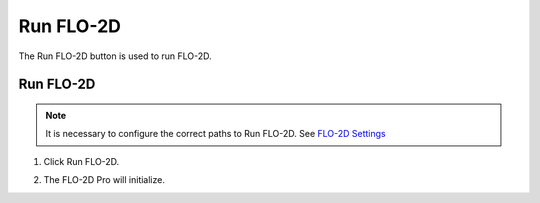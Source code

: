 Run FLO-2D
==========

The Run FLO-2D button is used to run FLO-2D.

Run FLO-2D
------------------------

.. note:: It is necessary to configure the correct paths to Run FLO-2D.
          See `FLO-2D Settings <../FLO-2D%20Settings.html>`__

1. Click Run FLO-2D.

.. image:: ../../img/Buttons/runflo2d.png

2. The FLO-2D Pro will initialize.

.. image:: ../../img/Run-Flo2d/run007.png
